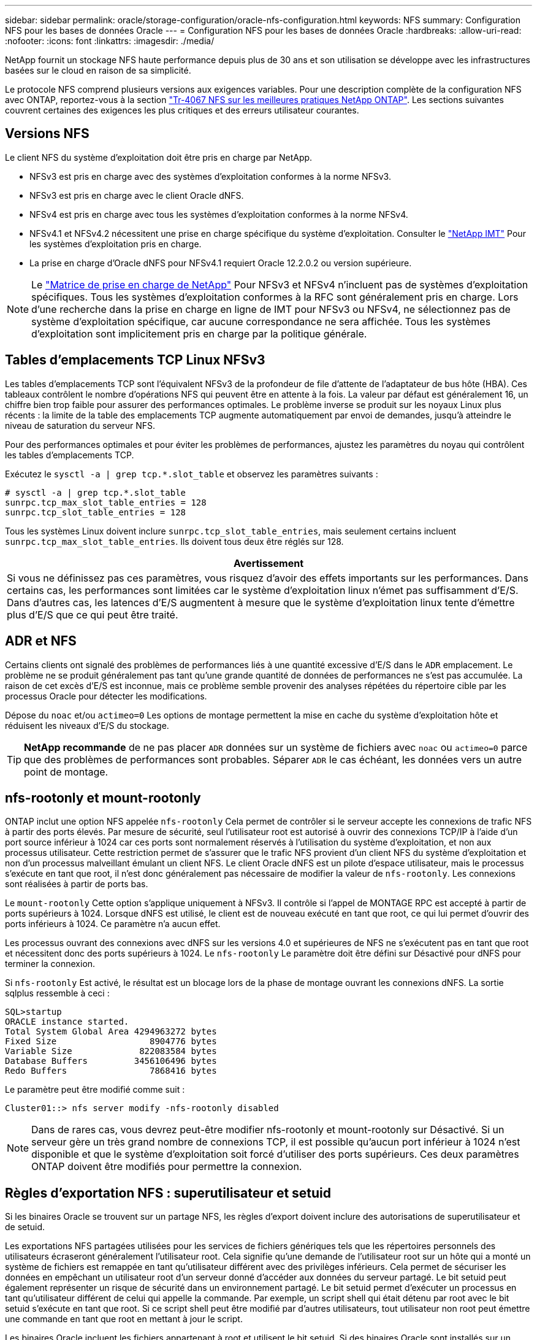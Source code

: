 ---
sidebar: sidebar 
permalink: oracle/storage-configuration/oracle-nfs-configuration.html 
keywords: NFS 
summary: Configuration NFS pour les bases de données Oracle 
---
= Configuration NFS pour les bases de données Oracle
:hardbreaks:
:allow-uri-read: 
:nofooter: 
:icons: font
:linkattrs: 
:imagesdir: ./media/


[role="lead"]
NetApp fournit un stockage NFS haute performance depuis plus de 30 ans et son utilisation se développe avec les infrastructures basées sur le cloud en raison de sa simplicité.

Le protocole NFS comprend plusieurs versions aux exigences variables. Pour une description complète de la configuration NFS avec ONTAP, reportez-vous à la section link:https://www.netapp.com/pdf.html?item=/media/10720-tr-4067.pdf["Tr-4067 NFS sur les meilleures pratiques NetApp ONTAP"^]. Les sections suivantes couvrent certaines des exigences les plus critiques et des erreurs utilisateur courantes.



== Versions NFS

Le client NFS du système d'exploitation doit être pris en charge par NetApp.

* NFSv3 est pris en charge avec des systèmes d'exploitation conformes à la norme NFSv3.
* NFSv3 est pris en charge avec le client Oracle dNFS.
* NFSv4 est pris en charge avec tous les systèmes d'exploitation conformes à la norme NFSv4.
* NFSv4.1 et NFSv4.2 nécessitent une prise en charge spécifique du système d'exploitation. Consulter le link:https://imt.netapp.com/matrix/#search["NetApp IMT"^] Pour les systèmes d'exploitation pris en charge.
* La prise en charge d'Oracle dNFS pour NFSv4.1 requiert Oracle 12.2.0.2 ou version supérieure.



NOTE: Le link:https://imt.netapp.com/matrix/#search["Matrice de prise en charge de NetApp"] Pour NFSv3 et NFSv4 n'incluent pas de systèmes d'exploitation spécifiques. Tous les systèmes d'exploitation conformes à la RFC sont généralement pris en charge. Lors d'une recherche dans la prise en charge en ligne de IMT pour NFSv3 ou NFSv4, ne sélectionnez pas de système d'exploitation spécifique, car aucune correspondance ne sera affichée. Tous les systèmes d'exploitation sont implicitement pris en charge par la politique générale.



== Tables d'emplacements TCP Linux NFSv3

Les tables d'emplacements TCP sont l'équivalent NFSv3 de la profondeur de file d'attente de l'adaptateur de bus hôte (HBA). Ces tableaux contrôlent le nombre d'opérations NFS qui peuvent être en attente à la fois. La valeur par défaut est généralement 16, un chiffre bien trop faible pour assurer des performances optimales. Le problème inverse se produit sur les noyaux Linux plus récents : la limite de la table des emplacements TCP augmente automatiquement par envoi de demandes, jusqu'à atteindre le niveau de saturation du serveur NFS.

Pour des performances optimales et pour éviter les problèmes de performances, ajustez les paramètres du noyau qui contrôlent les tables d'emplacements TCP.

Exécutez le `sysctl -a | grep tcp.*.slot_table` et observez les paramètres suivants :

....
# sysctl -a | grep tcp.*.slot_table
sunrpc.tcp_max_slot_table_entries = 128
sunrpc.tcp_slot_table_entries = 128
....
Tous les systèmes Linux doivent inclure `sunrpc.tcp_slot_table_entries`, mais seulement certains incluent `sunrpc.tcp_max_slot_table_entries`. Ils doivent tous deux être réglés sur 128.

|===
| Avertissement 


| Si vous ne définissez pas ces paramètres, vous risquez d'avoir des effets importants sur les performances. Dans certains cas, les performances sont limitées car le système d'exploitation linux n'émet pas suffisamment d'E/S. Dans d'autres cas, les latences d'E/S augmentent à mesure que le système d'exploitation linux tente d'émettre plus d'E/S que ce qui peut être traité. 
|===


== ADR et NFS

Certains clients ont signalé des problèmes de performances liés à une quantité excessive d'E/S dans le `ADR` emplacement. Le problème ne se produit généralement pas tant qu'une grande quantité de données de performances ne s'est pas accumulée. La raison de cet excès d'E/S est inconnue, mais ce problème semble provenir des analyses répétées du répertoire cible par les processus Oracle pour détecter les modifications.

Dépose du `noac` et/ou `actimeo=0` Les options de montage permettent la mise en cache du système d'exploitation hôte et réduisent les niveaux d'E/S du stockage.


TIP: *NetApp recommande* de ne pas placer `ADR` données sur un système de fichiers avec `noac` ou `actimeo=0` parce que des problèmes de performances sont probables. Séparer `ADR` le cas échéant, les données vers un autre point de montage.



== nfs-rootonly et mount-rootonly

ONTAP inclut une option NFS appelée `nfs-rootonly` Cela permet de contrôler si le serveur accepte les connexions de trafic NFS à partir des ports élevés. Par mesure de sécurité, seul l'utilisateur root est autorisé à ouvrir des connexions TCP/IP à l'aide d'un port source inférieur à 1024 car ces ports sont normalement réservés à l'utilisation du système d'exploitation, et non aux processus utilisateur. Cette restriction permet de s'assurer que le trafic NFS provient d'un client NFS du système d'exploitation et non d'un processus malveillant émulant un client NFS. Le client Oracle dNFS est un pilote d'espace utilisateur, mais le processus s'exécute en tant que root, il n'est donc généralement pas nécessaire de modifier la valeur de `nfs-rootonly`. Les connexions sont réalisées à partir de ports bas.

Le `mount-rootonly` Cette option s'applique uniquement à NFSv3. Il contrôle si l'appel de MONTAGE RPC est accepté à partir de ports supérieurs à 1024. Lorsque dNFS est utilisé, le client est de nouveau exécuté en tant que root, ce qui lui permet d'ouvrir des ports inférieurs à 1024. Ce paramètre n'a aucun effet.

Les processus ouvrant des connexions avec dNFS sur les versions 4.0 et supérieures de NFS ne s'exécutent pas en tant que root et nécessitent donc des ports supérieurs à 1024. Le `nfs-rootonly` Le paramètre doit être défini sur Désactivé pour dNFS pour terminer la connexion.

Si `nfs-rootonly` Est activé, le résultat est un blocage lors de la phase de montage ouvrant les connexions dNFS. La sortie sqlplus ressemble à ceci :

....
SQL>startup
ORACLE instance started.
Total System Global Area 4294963272 bytes
Fixed Size                  8904776 bytes
Variable Size             822083584 bytes
Database Buffers         3456106496 bytes
Redo Buffers                7868416 bytes
....
Le paramètre peut être modifié comme suit :

....
Cluster01::> nfs server modify -nfs-rootonly disabled
....

NOTE: Dans de rares cas, vous devrez peut-être modifier nfs-rootonly et mount-rootonly sur Désactivé. Si un serveur gère un très grand nombre de connexions TCP, il est possible qu'aucun port inférieur à 1024 n'est disponible et que le système d'exploitation soit forcé d'utiliser des ports supérieurs. Ces deux paramètres ONTAP doivent être modifiés pour permettre la connexion.



== Règles d'exportation NFS : superutilisateur et setuid

Si les binaires Oracle se trouvent sur un partage NFS, les règles d'export doivent inclure des autorisations de superutilisateur et de setuid.

Les exportations NFS partagées utilisées pour les services de fichiers génériques tels que les répertoires personnels des utilisateurs écraseront généralement l'utilisateur root. Cela signifie qu'une demande de l'utilisateur root sur un hôte qui a monté un système de fichiers est remappée en tant qu'utilisateur différent avec des privilèges inférieurs. Cela permet de sécuriser les données en empêchant un utilisateur root d'un serveur donné d'accéder aux données du serveur partagé. Le bit setuid peut également représenter un risque de sécurité dans un environnement partagé. Le bit setuid permet d'exécuter un processus en tant qu'utilisateur différent de celui qui appelle la commande. Par exemple, un script shell qui était détenu par root avec le bit setuid s'exécute en tant que root. Si ce script shell peut être modifié par d'autres utilisateurs, tout utilisateur non root peut émettre une commande en tant que root en mettant à jour le script.

Les binaires Oracle incluent les fichiers appartenant à root et utilisent le bit setuid. Si des binaires Oracle sont installés sur un partage NFS, les règles d'export doivent inclure les autorisations de superutilisateur et de setuid appropriées. Dans l'exemple ci-dessous, la règle inclut les deux `allow-suid` et permis `superuser` Accès (root) pour les clients NFS via l'authentification système.

....
Cluster01::> export-policy rule show -vserver vserver1 -policyname orabin -fields allow-suid,superuser
vserver   policyname ruleindex superuser allow-suid
--------- ---------- --------- --------- ----------
vserver1  orabin     1         sys       true
....


== Configuration NFSv4/4.1

Pour la plupart des applications, il y a très peu de différence entre NFSv3 et NFSv4. Les E/S applicatives sont généralement des E/S très simples et ne bénéficient pas énormément de certaines des fonctionnalités avancées de NFSv4. Les versions supérieures de NFS ne doivent pas être considérées comme une « mise à niveau » du point de vue du stockage de la base de données, mais plutôt comme des versions de NFS qui incluent des fonctionnalités supplémentaires. Par exemple, si la sécurité de bout en bout du mode de confidentialité kerberos (krb5p) est requise, NFSv4 est requis.


TIP: *NetApp recommande* d'utiliser NFSv4.1 si les fonctionnalités NFSv4 sont requises. Certaines améliorations fonctionnelles du protocole NFSv4 dans NFSv4.1 améliorent la résilience dans certains cas à la périphérie.

Le passage à NFSv4 est plus compliqué que de simplement changer les options de montage de vers=3 en vers=4.1. Pour une explication plus complète de la configuration de NFSv4 avec ONTAP, notamment des conseils sur la configuration du système d'exploitation, voir https://www.netapp.com/pdf.html?item=/media/10720-tr-4067.pdf["Tr-4067 NFS sur les meilleures pratiques NetApp ONTAP"^]. Les sections suivantes de ce TR expliquent certaines des exigences de base relatives à l'utilisation de NFSv4.



=== Domaine NFSv4

Une explication complète de la configuration NFSv4/4.1 dépasse le cadre de ce document, mais un problème couramment rencontré est une incohérence dans le mappage de domaine. Du point de vue de sysadmin, les systèmes de fichiers NFS semblent se comporter normalement, mais les applications signalent des erreurs concernant les autorisations et/ou le setuid sur certains fichiers. Dans certains cas, les administrateurs ont conclu à tort que les autorisations des binaires de l'application ont été endommagées et ont exécuté des commandes chown ou chmod lorsque le problème réel était le nom de domaine.

Le nom de domaine NFSv4 est défini sur le SVM ONTAP :

....
Cluster01::> nfs server show -fields v4-id-domain
vserver   v4-id-domain
--------- ------------
vserver1  my.lab
....
Le nom de domaine NFSv4 sur l'hôte est défini dans `/etc/idmap.cfg`

....
[root@host1 etc]# head /etc/idmapd.conf
[General]
#Verbosity = 0
# The following should be set to the local NFSv4 domain name
# The default is the host's DNS domain name.
Domain = my.lab
....
Les noms de domaine doivent correspondre. Si ce n'est pas le cas, des erreurs de mappage similaires à ce qui suit apparaissent dans `/var/log/messages`:

....
Apr 12 11:43:08 host1 nfsidmap[16298]: nss_getpwnam: name 'root@my.lab' does not map into domain 'default.com'
....
Les binaires d'application, tels que les binaires de base de données Oracle, incluent les fichiers appartenant à root avec le bit setuid, ce qui signifie qu'une discordance dans les noms de domaine NFSv4 provoque des échecs avec le démarrage d'Oracle et un avertissement sur la propriété ou les autorisations d'un fichier appelé `oradism`, qui est situé dans le `$ORACLE_HOME/bin` répertoire. Elle doit apparaître comme suit :

....
[root@host1 etc]# ls -l /orabin/product/19.3.0.0/dbhome_1/bin/oradism
-rwsr-x--- 1 root oinstall 147848 Apr 17  2019 /orabin/product/19.3.0.0/dbhome_1/bin/oradism
....
Si ce fichier apparaît avec la propriété de personne, il peut y avoir un problème de mappage de domaine NFSv4.

....
[root@host1 bin]# ls -l oradism
-rwsr-x--- 1 nobody oinstall 147848 Apr 17  2019 oradism
....
Pour résoudre ce problème, vérifiez le `/etc/idmap.cfg` Comparez le paramètre v4-ID-domain sur ONTAP et assurez-vous qu'ils sont cohérents. Si ce n'est pas le cas, effectuez les modifications requises, exécutez `nfsidmap -c`, et attendez un moment pour que les modifications se propagent. La propriété du fichier doit alors être correctement reconnue en tant que racine. Si un utilisateur a tenté de s'exécuter `chown root` Sur ce fichier avant que la configuration des domaines NFS ne soit corrigée, il peut être nécessaire de l'exécuter `chown root` encore.
